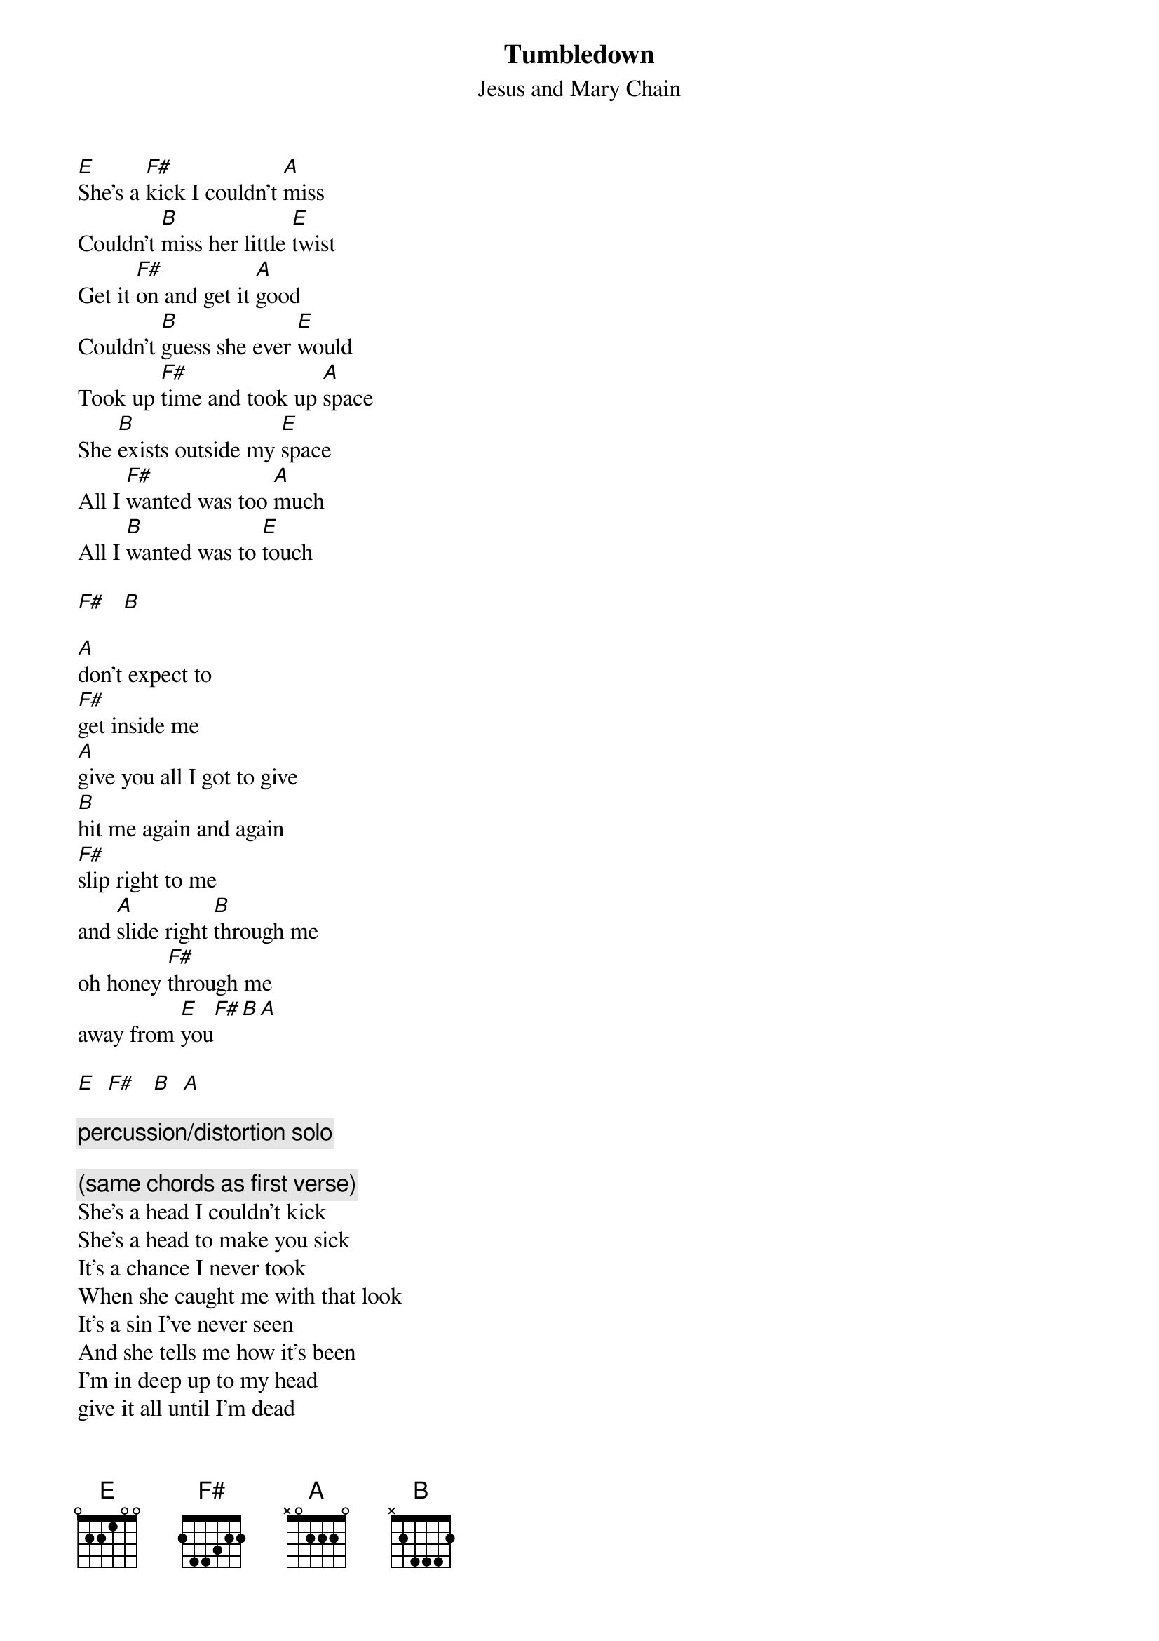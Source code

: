 # From: John Spencer <jcspence@electrical.watstar.uwaterloo.ca>
{t:Tumbledown}
{st:Jesus and Mary Chain}
#from the album Honey's Dead

[E]She's a [F#]kick I couldn't [A]miss
Couldn't [B]miss her little [E]twist
Get it [F#]on and get it [A]good
Couldn't [B]guess she ever [E]would
Took up [F#]time and took up [A]space
She [B]exists outside my [E]space
All I [F#]wanted was too [A]much
All I [B]wanted was to [E]touch

[F#]   [B]   

[A]don't expect to
[F#]get inside me
[A]give you all I got to give
[B]hit me again and again
[F#]slip right to me
and [A]slide right [B]through me
oh honey [F#]through me
away from [E]you[F#][B][A]

[E]  [F#]   [B]  [A]  

{c:percussion/distortion solo}

{c:(same chords as first verse)}
She's a head I couldn't kick
She's a head to make you sick
It's a chance I never took
When she caught me with that look
It's a sin I've never seen
And she tells me how it's been
I'm in deep up to my head
give it all until I'm dead

{c:repeat chorus + trailing chords}

[E]tumble [F#]down[B]
[A]stumble down

{c:repeat many times}
